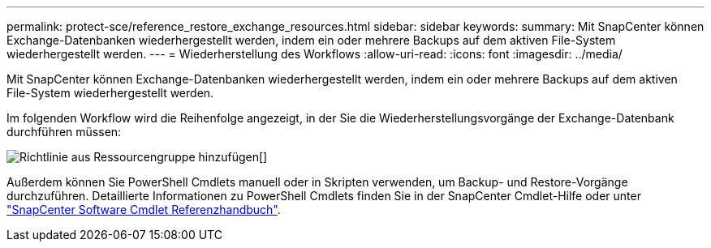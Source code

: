 ---
permalink: protect-sce/reference_restore_exchange_resources.html 
sidebar: sidebar 
keywords:  
summary: Mit SnapCenter können Exchange-Datenbanken wiederhergestellt werden, indem ein oder mehrere Backups auf dem aktiven File-System wiederhergestellt werden. 
---
= Wiederherstellung des Workflows
:allow-uri-read: 
:icons: font
:imagesdir: ../media/


[role="lead"]
Mit SnapCenter können Exchange-Datenbanken wiederhergestellt werden, indem ein oder mehrere Backups auf dem aktiven File-System wiederhergestellt werden.

Im folgenden Workflow wird die Reihenfolge angezeigt, in der Sie die Wiederherstellungsvorgänge der Exchange-Datenbank durchführen müssen:

image:../media/add_policy_from_resourcegroup.gif["Richtlinie aus Ressourcengruppe hinzufügen"][]

Außerdem können Sie PowerShell Cmdlets manuell oder in Skripten verwenden, um Backup- und Restore-Vorgänge durchzuführen. Detaillierte Informationen zu PowerShell Cmdlets finden Sie in der SnapCenter Cmdlet-Hilfe oder unter https://docs.netapp.com/us-en/snapcenter-cmdlets-48/index.html["SnapCenter Software Cmdlet Referenzhandbuch"^].
